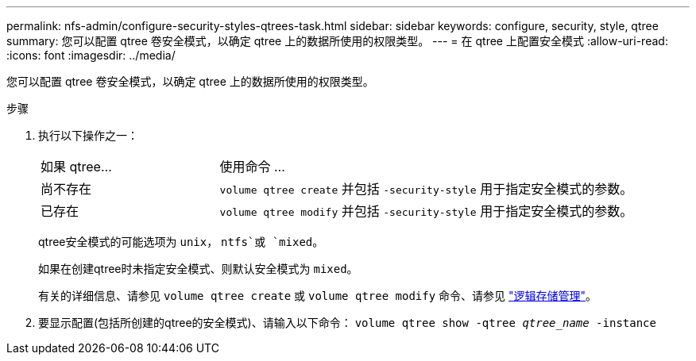 ---
permalink: nfs-admin/configure-security-styles-qtrees-task.html 
sidebar: sidebar 
keywords: configure, security, style, qtree 
summary: 您可以配置 qtree 卷安全模式，以确定 qtree 上的数据所使用的权限类型。 
---
= 在 qtree 上配置安全模式
:allow-uri-read: 
:icons: font
:imagesdir: ../media/


[role="lead"]
您可以配置 qtree 卷安全模式，以确定 qtree 上的数据所使用的权限类型。

.步骤
. 执行以下操作之一：
+
[cols="30,70"]
|===


| 如果 qtree... | 使用命令 ... 


 a| 
尚不存在
 a| 
`volume qtree create` 并包括 `-security-style` 用于指定安全模式的参数。



 a| 
已存在
 a| 
`volume qtree modify` 并包括 `-security-style` 用于指定安全模式的参数。

|===
+
qtree安全模式的可能选项为 `unix`， `ntfs`或 `mixed`。

+
如果在创建qtree时未指定安全模式、则默认安全模式为 `mixed`。

+
有关的详细信息、请参见 `volume qtree create` 或 `volume qtree modify` 命令、请参见 link:../volumes/index.html["逻辑存储管理"]。

. 要显示配置(包括所创建的qtree的安全模式)、请输入以下命令： `volume qtree show -qtree _qtree_name_ -instance`

